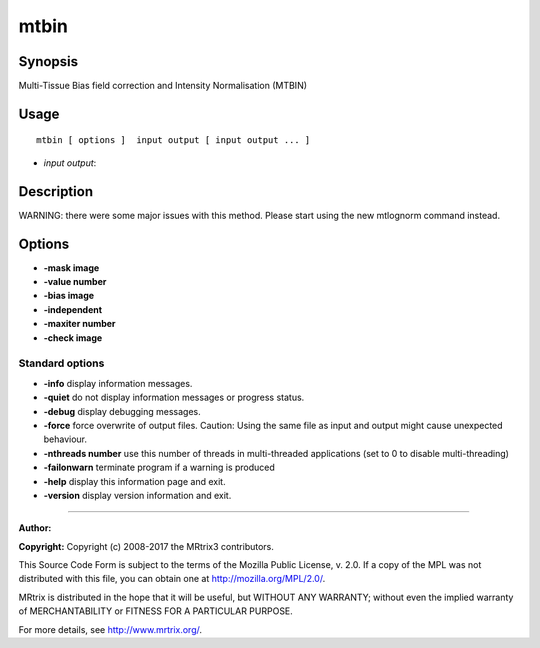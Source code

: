 .. _mtbin:

mtbin
===================

Synopsis
--------

Multi-Tissue Bias field correction and Intensity Normalisation (MTBIN)

Usage
--------

::

    mtbin [ options ]  input output [ input output ... ]

-  *input output*: 

Description
-----------

WARNING: there were some major issues with this method.  Please start using the new mtlognorm command instead.

Options
-------

-  **-mask image** 

-  **-value number** 

-  **-bias image** 

-  **-independent** 

-  **-maxiter number** 

-  **-check image** 

Standard options
^^^^^^^^^^^^^^^^

-  **-info** display information messages.

-  **-quiet** do not display information messages or progress status.

-  **-debug** display debugging messages.

-  **-force** force overwrite of output files. Caution: Using the same file as input and output might cause unexpected behaviour.

-  **-nthreads number** use this number of threads in multi-threaded applications (set to 0 to disable multi-threading)

-  **-failonwarn** terminate program if a warning is produced

-  **-help** display this information page and exit.

-  **-version** display version information and exit.

--------------



**Author:** 

**Copyright:** Copyright (c) 2008-2017 the MRtrix3 contributors.

This Source Code Form is subject to the terms of the Mozilla Public
License, v. 2.0. If a copy of the MPL was not distributed with this
file, you can obtain one at http://mozilla.org/MPL/2.0/.

MRtrix is distributed in the hope that it will be useful,
but WITHOUT ANY WARRANTY; without even the implied warranty
of MERCHANTABILITY or FITNESS FOR A PARTICULAR PURPOSE.

For more details, see http://www.mrtrix.org/.


